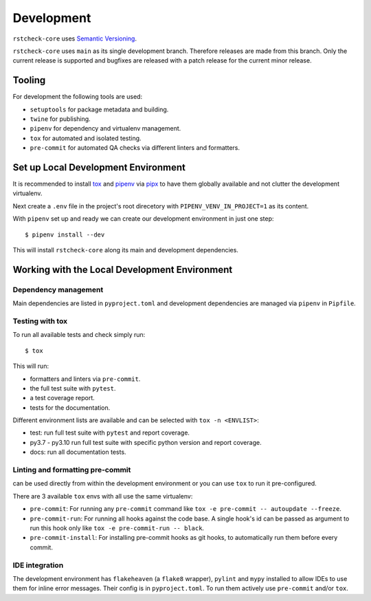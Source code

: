 .. highlight:: console

Development
===========

``rstcheck-core`` uses `Semantic Versioning`_.

``rstcheck-core`` uses ``main`` as its single development branch. Therefore releases are
made from this branch. Only the current release is supported and bugfixes are released
with a patch release for the current minor release.


Tooling
-------

For development the following tools are used:

- ``setuptools`` for package metadata and building.
- ``twine`` for publishing.
- ``pipenv`` for dependency and virtualenv management.
- ``tox`` for automated and isolated testing.
- ``pre-commit`` for automated QA checks via different linters and formatters.


Set up Local Development Environment
------------------------------------

It is recommended to install `tox`_ and `pipenv`_ via  `pipx`_ to have them globally available and
not clutter the development virtualenv.

Next create a ``.env`` file in the project's root direcetory with ``PIPENV_VENV_IN_PROJECT=1`` as
its content.

With ``pipenv`` set up and ready we can create our development environment in just one
step::

    $ pipenv install --dev

This will install ``rstcheck-core`` along its main and development dependencies.


Working with the Local Development Environment
----------------------------------------------

Dependency management
~~~~~~~~~~~~~~~~~~~~~

Main dependencies are listed in ``pyproject.toml`` and development dependencies are managed via
``pipenv`` in ``Pipfile``.


Testing with tox
~~~~~~~~~~~~~~~~

To run all available tests and check simply run::

    $ tox

This will run:

- formatters and linters via ``pre-commit``.
- the full test suite with ``pytest``.
- a test coverage report.
- tests for the documentation.

Different environment lists are available and can be selected with ``tox -n <ENVLIST>``:

- test: run full test suite with ``pytest`` and report coverage.
- py3.7 - py3.10 run full test suite with specific python version and report coverage.
- docs: run all documentation tests.


Linting and formatting pre-commit
~~~~~~~~~~~~~~~~~~~~~~~~~~~~~~~~~

can be used directly from within the development environment or you can use
``tox`` to run it pre-configured.

There are 3 available ``tox`` envs with all use the same virtualenv:

- ``pre-commit``:
  For running any ``pre-commit`` command like ``tox -e pre-commit -- autoupdate --freeze``.
- ``pre-commit-run``:
  For running all hooks against the code base.
  A single hook's id can be passed as argument to run this hook only like
  ``tox -e pre-commit-run -- black``.
- ``pre-commit-install``: For installing pre-commit hooks as git hooks, to automatically run
  them before every commit.


IDE integration
~~~~~~~~~~~~~~~

The development environment has ``flakeheaven`` (a ``flake8`` wrapper), ``pylint`` and ``mypy``
installed to allow IDEs to use them for inline error messages. Their config is in
``pyproject.toml``. To run them actively use ``pre-commit`` and/or ``tox``.

.. highlight:: default


.. _Semantic Versioning: https://semver.org/
.. _pipenv: https://pipenv.pypa.io/en/latest/
.. _pipx: https://pypa.github.io/pipx/
.. _tox: https://tox.wiki/en/latest/index.html
